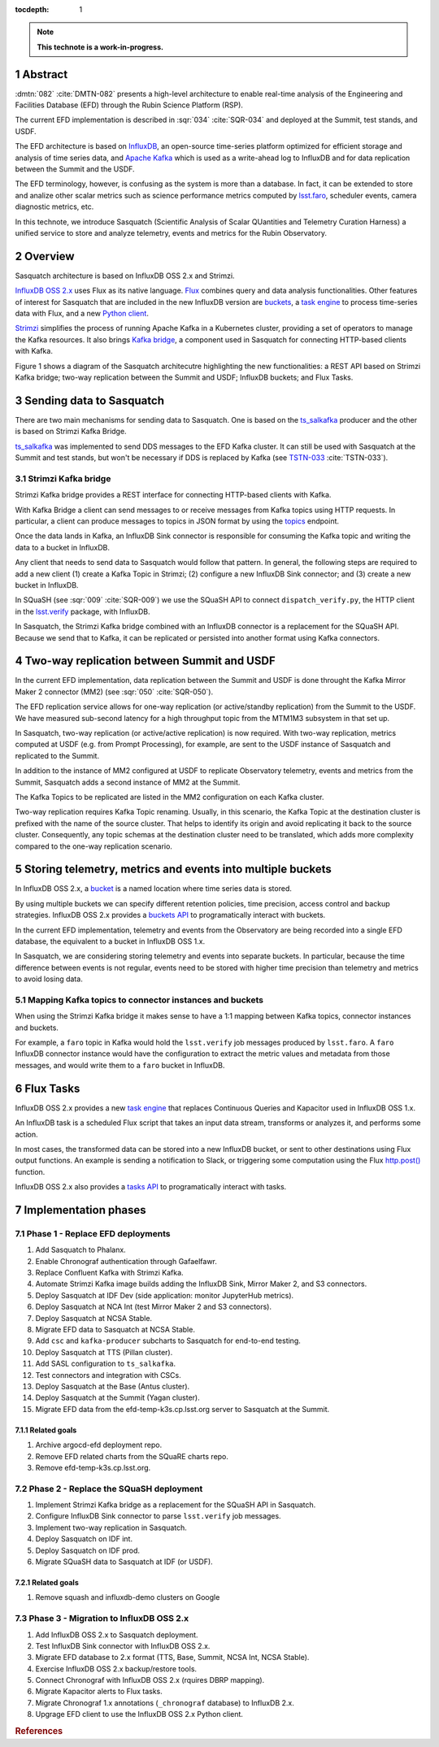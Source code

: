 :tocdepth: 1

.. sectnum::

.. Metadata such as the title, authors, and description are set in metadata.yaml

.. TODO: Delete the note below before merging new content to the main branch.

.. note::

   **This technote is a work-in-progress.**

Abstract
========

:dmtn:`082` :cite:`DMTN-082` presents a high-level architecture to enable real-time analysis of the Engineering and Facilities Database (EFD) through the Rubin Science Platform (RSP).

The current EFD implementation is described in :sqr:`034` :cite:`SQR-034` and deployed at the Summit, test stands, and USDF.

The EFD architecture is based on `InfluxDB`_, an open-source time-series platform optimized for efficient storage and analysis of time series data, and `Apache Kafka`_ which is used as a write-ahead log to InfluxDB and for data replication between the Summit and the USDF.

The EFD terminology, however, is confusing as the system is more than a database.
In fact, it can be extended to store and analize other scalar metrics such as science performance metrics computed by `lsst.faro`_, scheduler events, camera diagnostic metrics, etc.

In this technote, we introduce Sasquatch (Scientific Analysis of Scalar QUantities and Telemetry Curation Harness) a unified service to store and analyze telemetry, events and metrics for the Rubin Observatory.

.. _InfluxDB: https://www.influxdata.com/time-series-database
.. _Apache kafka: https://kafka.apache.org
.. _lsst.faro: https://pipelines.lsst.io/v/daily/modules/lsst.faro

Overview
========

Sasquatch architecture is based on InfluxDB OSS 2.x and Strimzi.

`InfluxDB OSS 2.x`_ uses Flux as its native language.
`Flux`_ combines query and data analysis functionalities.
Other features of interest for Sasquatch that are included in the new InfluxDB version are `buckets`_, a `task engine`_ to process time-series data with Flux, and a new `Python client`_.

`Strimzi`_ simplifies the process of running Apache Kafka in a Kubernetes cluster, providing a set of operators to manage the Kafka resources.
It also brings `Kafka bridge`_, a component used in Sasquatch for connecting HTTP-based clients with Kafka.

Figure 1 shows a diagram of the Sasquatch architecutre highlighting the new functionalities: a REST API based on Strimzi Kafka bridge; two-way replication between the Summit and USDF; InfluxDB buckets; and Flux Tasks.

.. figure:: /_static/sasquatch_overview.svg
   :name: Sasquatch architecture overview.


.. _InfluxDB OSS 2.x: https://docs.influxdata.com/influxdb/latest/
.. _Flux: https://docs.influxdata.com/flux/v0.x/get-started/
.. _buckets: https://docs.influxdata.com/influxdb/latest/organizations/buckets/
.. _task engine: https://docs.influxdata.com/influxdb/latest/process-data/
.. _Python client: https://docs.influxdata.com/influxdb/latest/api-guide/client-libraries/python/
.. _Strimzi: https://strimzi.io
.. _Kafka bridge: https://strimzi.io/docs/bridge/latest/#assembly-kafka-bridge-overview-bridge

Sending data to Sasquatch
=========================

There are two main mechanisms for sending data to Sasquatch.
One is based on the `ts_salkafka`_ producer and the other is based on Strimzi Kafka Bridge.

`ts_salkafka`_ was implemented to send DDS messages to the EFD Kafka cluster.
It can still be used with Sasquatch at the Summit and test stands, but won't be necessary if DDS is replaced by Kafka (see `TSTN-033`_ :cite:`TSTN-033`).

.. _ts_salkafka: https://ts-salkafka.lsst.io
.. _TSTN-033: https://tstn-033.lsst.io

Strimzi Kafka bridge
--------------------

Strimzi Kafka bridge provides a REST interface for connecting HTTP-based clients with Kafka.

With Kafka Bridge a client can send messages to or receive messages from Kafka topics using HTTP requests.
In particular, a client can produce messages to topics in JSON format by using the `topics`_ endpoint.

Once the data lands in Kafka, an InfluxDB Sink connector is responsible for consuming the Kafka topic and writing the data to a bucket in InfluxDB.

Any client that needs to send data to Sasquatch would follow that pattern.
In general, the following steps are required to add a new client (1) create a Kafka Topic in Strimzi; (2) configure a new InfluxDB Sink connector; and (3) create a new bucket in InfluxDB.

In SQuaSH (see :sqr:`009` :cite:`SQR-009`) we use the SQuaSH API to connect ``dispatch_verify.py``, the HTTP client in the `lsst.verify`_ package, with InfluxDB.

In Sasquatch, the Strimzi Kafka bridge combined with an InfluxDB connector is a replacement for the SQuaSH API.
Because we send that to Kafka, it can be replicated or persisted into another format using Kafka connectors.

.. _topics: https://strimzi.io/docs/bridge/latest/#_send
.. _lsst.verify: https://pipelines.lsst.io/v/daily/modules/lsst.verify


Two-way replication between Summit and USDF
===========================================

In the current EFD implementation, data replication between the Summit and USDF is done throught the Kafka Mirror Maker 2 connector (MM2) (see :sqr:`050` :cite:`SQR-050`).

The EFD replication service allows for one-way replication (or active/standby replication) from the Summit to the USDF.
We have measured sub-second latency for a high throughput topic from the MTM1M3 subsystem in that set up.

In Sasquatch, two-way replication (or active/active replication) is now required.
With two-way replication, metrics computed at USDF (e.g. from Prompt Processing), for example, are sent to the USDF instance of Sasquatch and replicated to the Summit.

In addition to the instance of MM2 configured at USDF to replicate Observatory telemetry, events and metrics from the Summit, Sasquatch adds a second instance of MM2 at the Summit.

The Kafka Topics to be replicated are listed in the MM2 configuration on each Kafka cluster.

Two-way replication requires Kafka Topic renaming.
Usually, in this scenario, the Kafka Topic at the destination cluster is prefixed with the name of the source cluster.
That helps to identify its origin and avoid replicating it back to the source cluster.
Consequently, any topic schemas at the destination cluster need to be translated, which adds more complexity compared to the one-way replication scenario.


Storing telemetry, metrics and events into multiple buckets
===========================================================

In InfluxDB OSS 2.x, a `bucket`_ is a named location where time series data is stored.

By using multiple buckets we can specify different retention policies, time precision, access control and backup strategies.
InfluxDB OSS 2.x provides a `buckets API`_ to programatically interact with buckets.

In the current EFD implementation, telemetry and events from the Observatory are being recorded into a single EFD database, the equivalent to a bucket in InfluxDB OSS 1.x.

In Sasquatch, we are considering storing telemetry and events into separate buckets.
In particular, because the time difference between events is not regular, events need to be stored with higher time precision than telemetry and metrics to avoid losing data.

.. _bucket: https://docs.influxdata.com/influxdb/latest/organizations/buckets/
.. _buckets API: https://docs.influxdata.com/influxdb/latest/api/#tag/Buckets

Mapping Kafka topics to connector instances and buckets
-------------------------------------------------------

When using the Strimzi Kafka bridge it makes sense to have a 1:1 mapping between Kafka topics, connector instances and buckets.

For example, a ``faro`` topic in Kafka would hold the ``lsst.verify`` job messages produced by ``lsst.faro``.
A ``faro`` InfluxDB connector instance would have the configuration to extract the metric values and metadata from those messages, and would write them to a ``faro`` bucket in InfluxDB.

Flux Tasks
==========

InfluxDB OSS 2.x provides a new `task engine`_ that replaces Continuous Queries and Kapacitor used in InfluxDB OSS 1.x.

An InfluxDB task is a scheduled Flux script that takes an input data stream, transforms or analyzes it, and performs some action.

In most cases, the transformed data can be stored into a new InfluxDB bucket, or sent to other destinations using Flux output functions.
An example is sending a notification to Slack, or triggering some computation using the Flux `http.post()`_ function.

InfluxDB OSS 2.x also provides a `tasks API`_ to programatically interact with tasks.

.. _task engine: https://docs.influxdata.com/influxdb/latest/process-data/
.. _Flux output functions: https://docs.influxdata.com/flux/latest/function-types/#outputs
.. _http.post(): https://docs.influxdata.com/flux/v0.x/stdlib/http/post/
.. _tasks API: https://docs.influxdata.com/influxdb/latest/api/#tag/Tasks

Implementation phases
=====================

Phase 1 - Replace EFD deployments
---------------------------------

#. Add Sasquatch to Phalanx.
#. Enable Chronograf authentication through Gafaelfawr.
#. Replace Confluent Kafka with Strimzi Kafka.
#. Automate Strimzi Kafka image builds adding the InfluxDB Sink, Mirror Maker 2, and S3 connectors.
#. Deploy Sasquatch at IDF Dev (side application: monitor JupyterHub metrics).
#. Deploy Sasquatch at NCA Int (test Mirror Maker 2 and S3 connectors).
#. Deploy Sasquatch at NCSA Stable.
#. Migrate EFD data to Sasquatch at NCSA Stable.
#. Add ``csc`` and ``kafka-producer`` subcharts to Sasquatch for end-to-end testing.
#. Deploy Sasquatch at TTS (Pillan cluster).
#. Add SASL configuration to ``ts_salkafka``.
#. Test connectors and integration with CSCs.
#. Deploy Sasquatch at the Base (Antus cluster).
#. Deploy Sasquatch at the Summit (Yagan cluster).
#. Migrate EFD data from the efd-temp-k3s.cp.lsst.org server to Sasquatch at the Summit.

Related goals
^^^^^^^^^^^^^

#. Archive argocd-efd deployment repo.
#. Remove EFD related charts from the SQuaRE charts repo.
#. Remove efd-temp-k3s.cp.lsst.org.

Phase 2 - Replace the SQuaSH deployment
---------------------------------------

#. Implement Strimzi Kafka bridge as a replacement for the SQuaSH API in Sasquatch.
#. Configure InfluxDB Sink connector to parse ``lsst.verify`` job messages.
#. Implement two-way replication in Sasquatch.
#. Deploy Sasquatch on IDF int.
#. Deploy Sasquatch on IDF prod.
#. Migrate SQuaSH data to Sasquatch at IDF (or USDF).

Related goals
^^^^^^^^^^^^^

#. Remove squash and influxdb-demo clusters on Google


Phase 3 - Migration to InfluxDB OSS 2.x
---------------------------------------

#. Add InfluxDB OSS 2.x to Sasquatch deployment.
#. Test InfluxDB Sink connector with InfluxDB OSS 2.x.
#. Migrate EFD database to 2.x format (TTS, Base, Summit, NCSA Int, NCSA Stable).
#. Exercise InfluxDB OSS 2.x backup/restore tools.
#. Connect Chronograf with InfluxDB OSS 2.x (rquires DBRP mapping).
#. Migrate Kapacitor alerts to Flux tasks.
#. Migrate Chronograf 1.x annotations (``_chronograf`` database) to InfluxDB 2.x.
#. Upgrage EFD client to use the InfluxDB OSS 2.x Python client.


.. rubric:: References
..
.. bibliography:: local.bib lsstbib/books.bib lsstbib/lsst.bib lsstbib/lsst-dm.bib lsstbib/refs.bib lsstbib/refs_ads.bib
    :style: lsst_aa
